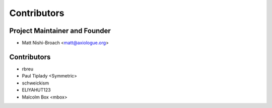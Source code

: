 ============
Contributors
============

Project Maintainer and Founder
=============================

* Matt Nishi-Broach <matt@axiologue.org>

Contributors
============

* rbreu
* Paul Tiplady <Symmetric>
* schweickism
* ELIYAHUT123
* Malcolm Box <mbox>
